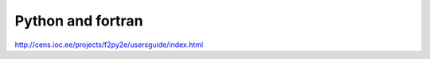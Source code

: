 Python and fortran
########################

http://cens.ioc.ee/projects/f2py2e/usersguide/index.html
